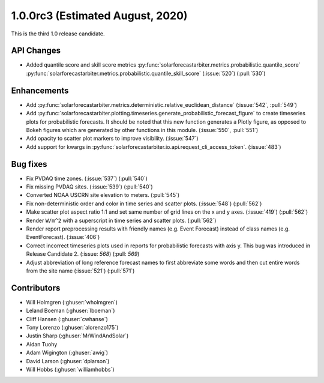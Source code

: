 .. _whatsnew_100rc3:

1.0.0rc3 (Estimated August, 2020)
---------------------------------

This is the third 1.0 release candidate.


API Changes
~~~~~~~~~~~
* Added quantile score and skill score metrics
  :py:func:`solarforecastarbiter.metrics.probabilistic.quantile_score`
  :py:func:`solarforecastarbiter.metrics.probabilistic.quantile_skill_score` (:issue:`520`) (:pull:`530`)


Enhancements
~~~~~~~~~~~~
* Add :py:func:`solarforecastarbiter.metrics.deterministic.relative_euclidean_distance`
  (:issue:`542`, :pull:`549`)

* Add :py:func:`solarforecastarbiter.plotting.timeseries.generate_probabilistic_forecast_figure`
  to create timeseries plots for probabilistic forecasts. It should be noted
  that this new function generates a Plotly figure, as opposed to Bokeh figures
  which are generated by other functions in this module.
  (:issue:`550`, :pull:`551`)

* Add opacity to scatter plot markers to improve visibility. (:issue:`547`)

* Add support for kwargs in
  :py:func:`solarforecastarbiter.io.api.request_cli_access_token`. (:issue:`483`)

Bug fixes
~~~~~~~~~
* Fix PVDAQ time zones. (:issue:`537`) (:pull:`540`)
* Fix missing PVDAQ sites. (:issue:`539`) (:pull:`540`)
* Converted NOAA USCRN site elevation to meters. (:pull:`545`)
* Fix non-deterministic order and color in time series and scatter plots.
  (:issue:`548`) (:pull:`562`)
* Make scatter plot aspect ratio 1:1 and set same number of grid lines on
  the x and y axes. (:issue:`419`) (:pull:`562`)
* Render ``W/m^2`` with a superscript in time series and scatter plots.
  (:pull:`562`)
* Render report preprocessing results with friendly names (e.g. Event Forecast)
  instead of class names (e.g. EventForecast). (:issue:`406`)
* Correct incorrect timeseries plots used in reports for probabilistic
  forecasts with axis y. This bug was introduced in Release Candidate 2.
  (:issue: `568`) (:pull: `569`)
* Adjust abbreviation of long reference forecast names to first abbreviate
  some words and then cut entire words from the site name (:issue:`521`)
  (:pull:`571`)

Contributors
~~~~~~~~~~~~

* Will Holmgren (:ghuser:`wholmgren`)
* Leland Boeman (:ghuser:`lboeman`)
* Cliff Hansen (:ghuser:`cwhanse`)
* Tony Lorenzo (:ghuser:`alorenzo175`)
* Justin Sharp (:ghuser:`MrWindAndSolar`)
* Aidan Tuohy
* Adam Wigington (:ghuser:`awig`)
* David Larson (:ghuser:`dplarson`)
* Will Hobbs (:ghuser:`williamhobbs`)
